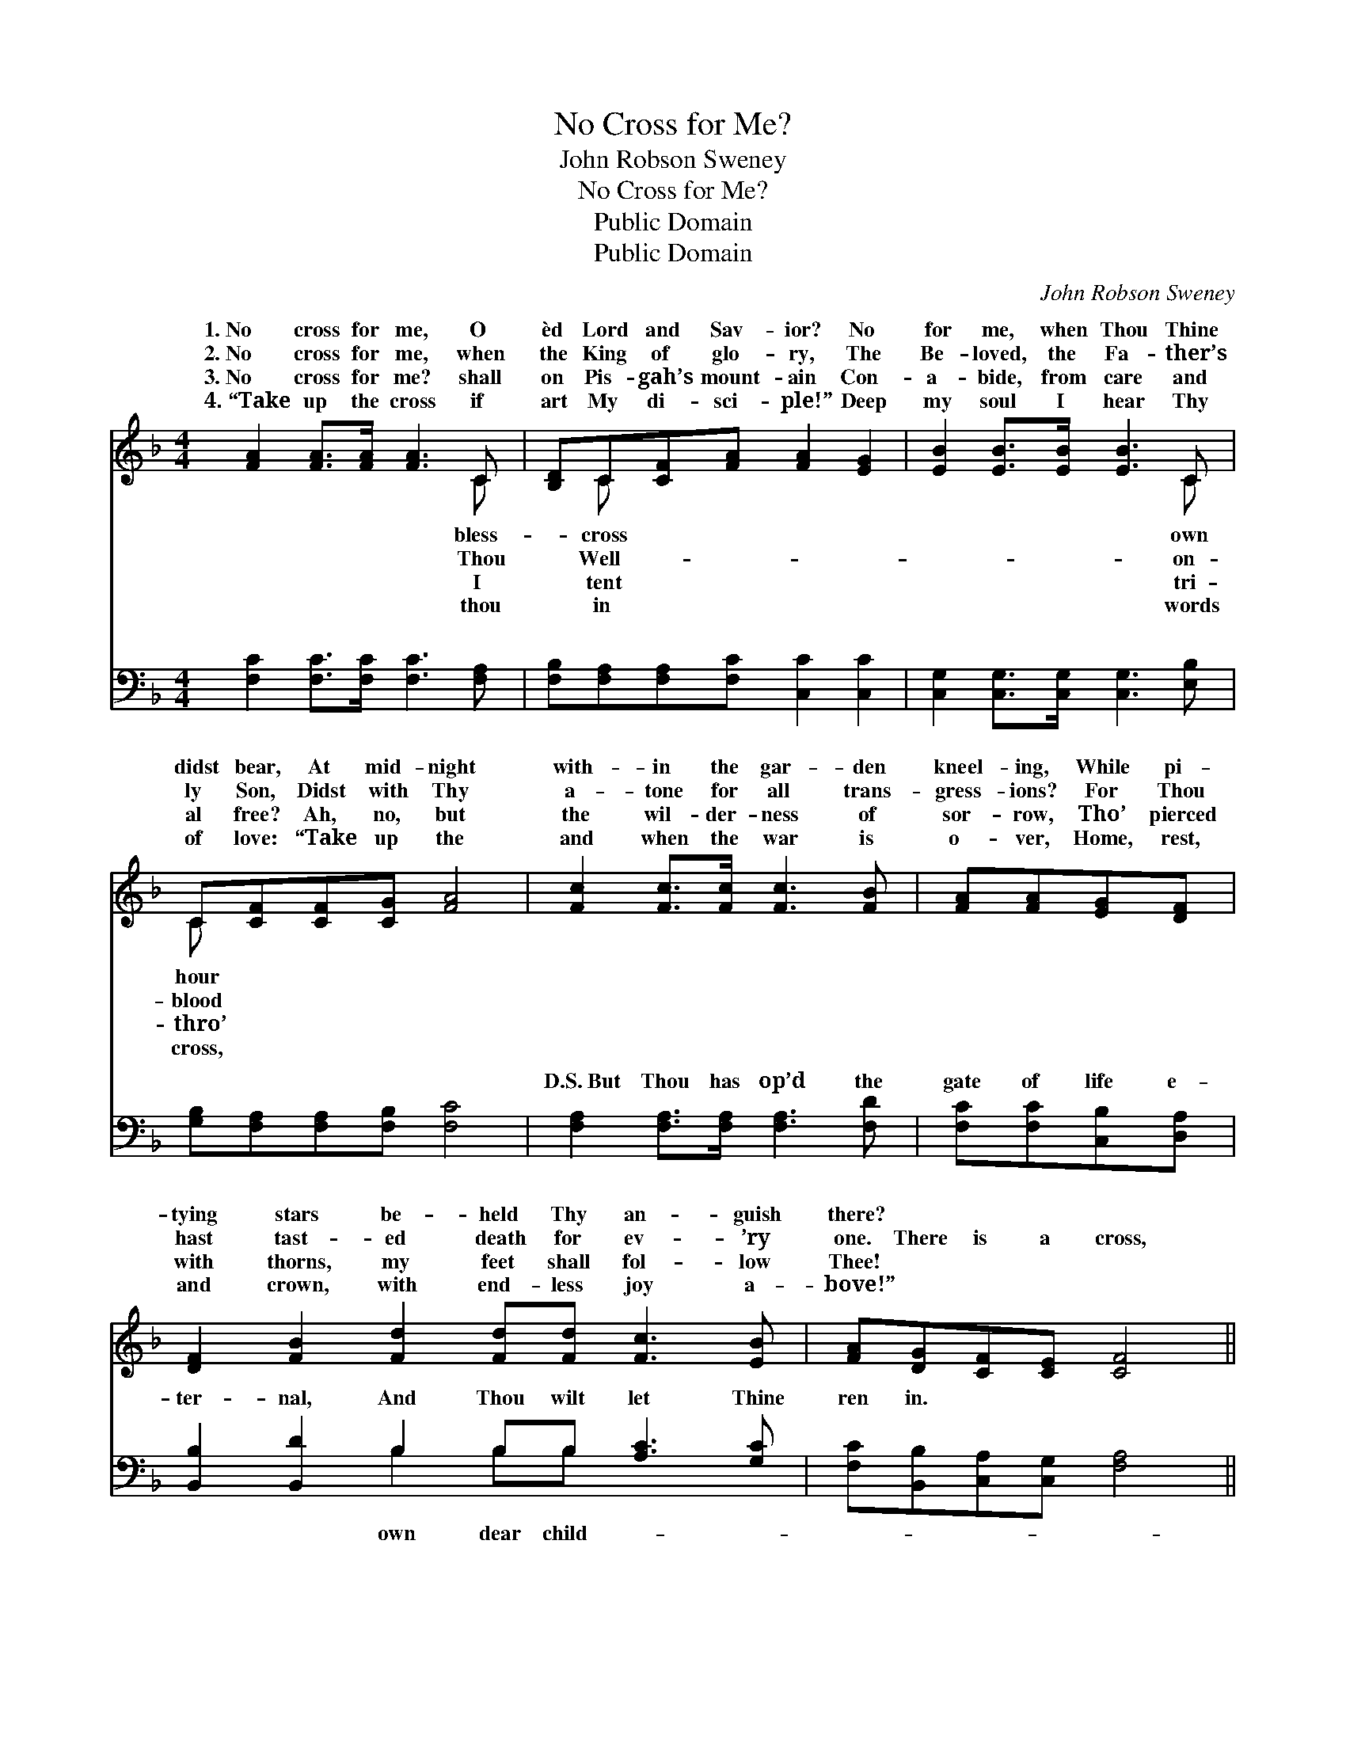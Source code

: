 X:1
T:No Cross for Me?
T:John Robson Sweney
T:No Cross for Me?
T:Public Domain
T:Public Domain
C:John Robson Sweney
Z:Public Domain
%%score ( 1 2 ) ( 3 4 )
L:1/8
M:4/4
K:F
V:1 treble 
V:2 treble 
V:3 bass 
V:4 bass 
V:1
 [FA]2 [FA]>[FA] [FA]3 C | [B,D]C[CF][FA] [FA]2 [EG]2 | [EB]2 [EB]>[EB] [EB]3 C | %3
w: 1.~No cross for me, O|èd Lord and Sav- ior? No|for me, when Thou Thine|
w: 2.~No cross for me, when|the King of glo- ry, The|Be- loved, the Fa- ther’s|
w: 3.~No cross for me? shall|on Pis- gah’s mount- ain Con-|a- bide, from care and|
w: 4.~“Take up the cross if|art My di- sci- ple!” Deep|my soul I hear Thy|
 C[CF][CF][CG] [FA]4 | [Fc]2 [Fc]>[Fc] [Fc]3 [FB] | [FA][FA][EG][DF] | %6
w: didst bear, At mid- night|with- in the gar- den|kneel- ing, While pi-|
w: ly Son, Didst with Thy|a- tone for all trans-|gress- ions? For Thou|
w: al free? Ah, no, but|the wil- der- ness of|sor- row, Tho’ pierced|
w: of love: “Take up the|and when the war is|o- ver, Home, rest,|
 [DF]2 [FB]2 [Fd]2 [Fd][Fd] [Fc]3 [EB] | [FA][DG][CF][CE] [CF]4 || %8
w: tying stars be- held Thy an- guish|there? * * * *|
w: hast tast- ed death for ev- ’ry|one. There is a cross,|
w: with thorns, my feet shall fol- low|Thee! * * * *|
w: and crown, with end- less joy a-|bove!” * * * *|
"^Refrain" [EG]2 [EG]>[FA] [GB]3 [GB] | [FA][EG]F[EG] [FA]2 [Fc]2 | [Fd]2 [Fd][Fd] [Fc]2 [FA]2 | %11
w: |||
w: and glad- ly I ac-|cept it; There is a war-|with a host of sin;|
w: |||
w: |||
 [FA][FA][FG]F (G2 c2) |] %12
w: |
w: |
w: |
w: |
V:2
 x7 C | x C x6 | x7 C | C x7 | x8 | x4 | x12 | x8 || x8 | x2 F x5 | x8 | x3 F E4 |] %12
w: bless-|cross|own|hour|||||||||
w: Thou|Well-|on-|blood||||||fare|||
w: I|tent|tri-|thro’|||||||||
w: thou|in|words|cross,|||||||||
V:3
 [F,C]2 [F,C]>[F,C] [F,C]3 [F,A,] | [F,B,][F,A,][F,A,][F,C] [C,C]2 [C,C]2 | %2
w: ~ ~ ~ ~ ~|~ ~ ~ ~ ~ ~|
 [C,G,]2 [C,G,]>[C,G,] [C,G,]3 [E,B,] | [G,B,][F,A,][F,A,][F,B,] [F,C]4 | %4
w: ~ ~ ~ ~ ~|~ ~ ~ ~ ~|
 [F,A,]2 [F,A,]>[F,A,] [F,A,]3 [F,D] | [F,C][F,C][C,B,][D,A,] | %6
w: D.S.~But Thou has op’d the|gate of life e-|
 [B,,B,]2 [B,,D]2 B,2 B,B, [A,C]3 [G,C] | [F,C][B,,B,][C,A,][C,G,] [F,A,]4 || %8
w: ter- nal, And Thou wilt let Thine|ren in. * * *|
 [C,C]2 [C,C]>[C,C] [C,C]3 [C,C] | [F,C][C,C][A,,C][C,C] [F,C]2 [F,A,]2 | B,2 B,B, [A,C]2 [F,C]2 | %11
w: |||
 [D,D][D,D][G,=B,][G,B,] (C2 _B,2) |] %12
w: |
V:4
 x8 | x8 | x8 | x8 | x8 | x4 | x4 B,2 B,B, x4 | x8 || x8 | x8 | B,2 B,B, x4 | x4 C,4 |] %12
w: ||||||own dear child-||||||

